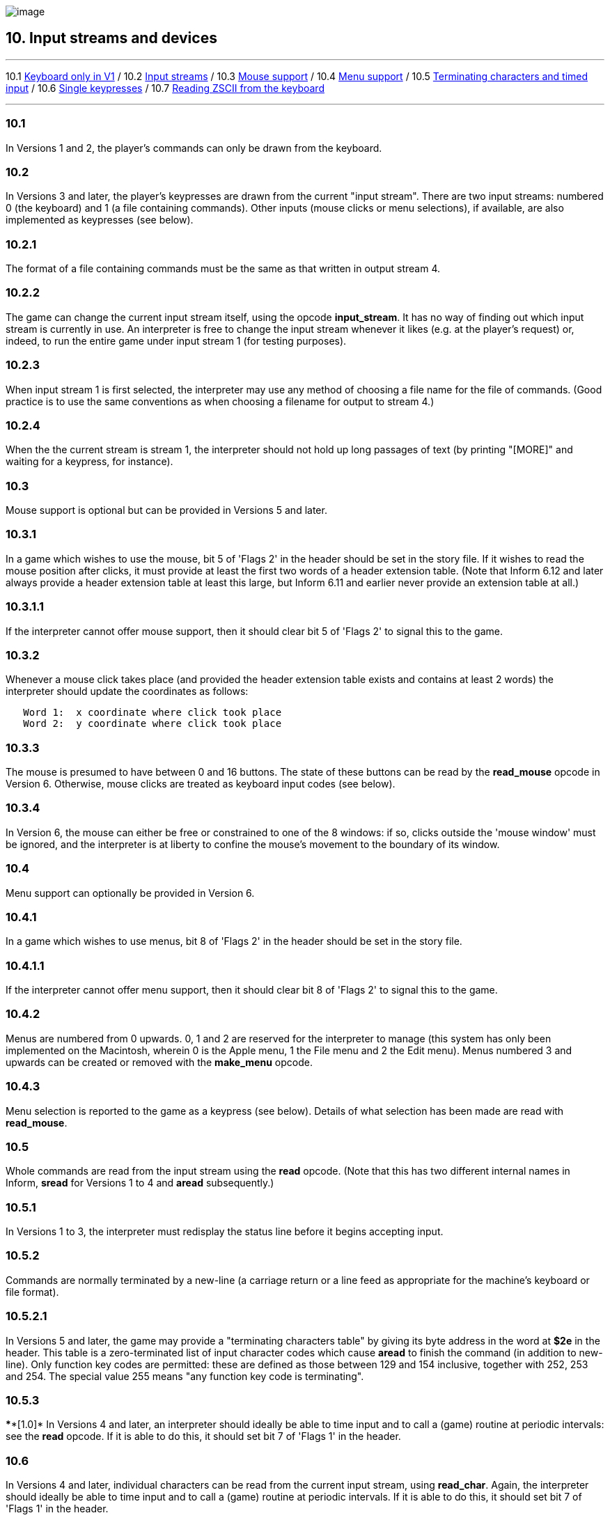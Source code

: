 image:icon10.gif[image]

== 10. Input streams and devices

'''''

10.1 link:#one[Keyboard only in V1] / 10.2 link:#two[Input streams] / 10.3 link:#three[Mouse support] / 10.4 link:#four[Menu support] / 10.5 link:#five[Terminating characters and timed input] / 10.6 link:#six[Single keypresses] / 10.7 link:#seven[Reading ZSCII from the keyboard]

'''''

[[one]]
=== 10.1

In Versions 1 and 2, the player's commands can only be drawn from the keyboard.

[[two]]
=== 10.2

In Versions 3 and later, the player's keypresses are drawn from the current "input stream". There are two input streams: numbered 0 (the keyboard) and 1 (a file containing commands). Other inputs (mouse clicks or menu selections), if available, are also implemented as keypresses (see below).

[[section]]
=== 10.2.1

The format of a file containing commands must be the same as that written in output stream 4.

[[section-1]]
=== 10.2.2

The game can change the current input stream itself, using the opcode *input_stream*. It has no way of finding out which input stream is currently in use. An interpreter is free to change the input stream whenever it likes (e.g. at the player's request) or, indeed, to run the entire game under input stream 1 (for testing purposes).

[[section-2]]
=== 10.2.3

When input stream 1 is first selected, the interpreter may use any method of choosing a file name for the file of commands. (Good practice is to use the same conventions as when choosing a filename for output to stream 4.)

[[section-3]]
=== 10.2.4

When the the current stream is stream 1, the interpreter should not hold up long passages of text (by printing "[MORE]" and waiting for a keypress, for instance).

[[three]]
=== 10.3

Mouse support is optional but can be provided in Versions 5 and later.

[[section-4]]
=== 10.3.1

In a game which wishes to use the mouse, bit 5 of 'Flags 2' in the header should be set in the story file. If it wishes to read the mouse position after clicks, it must provide at least the first two words of a header extension table. (Note that Inform 6.12 and later always provide a header extension table at least this large, but Inform 6.11 and earlier never provide an extension table at all.)

[[section-5]]
=== 10.3.1.1

If the interpreter cannot offer mouse support, then it should clear bit 5 of 'Flags 2' to signal this to the game.

[[section-6]]
=== 10.3.2

Whenever a mouse click takes place (and provided the header extension table exists and contains at least 2 words) the interpreter should update the coordinates as follows:

....
   Word 1:  x coordinate where click took place
   Word 2:  y coordinate where click took place
....

[[section-7]]
=== 10.3.3

The mouse is presumed to have between 0 and 16 buttons. The state of these buttons can be read by the *read_mouse* opcode in Version 6. Otherwise, mouse clicks are treated as keyboard input codes (see below).

[[section-8]]
=== 10.3.4

In Version 6, the mouse can either be free or constrained to one of the 8 windows: if so, clicks outside the 'mouse window' must be ignored, and the interpreter is at liberty to confine the mouse's movement to the boundary of its window.

[[four]]
=== 10.4

Menu support can optionally be provided in Version 6.

[[section-9]]
=== 10.4.1

In a game which wishes to use menus, bit 8 of 'Flags 2' in the header should be set in the story file.

[[section-10]]
=== 10.4.1.1

If the interpreter cannot offer menu support, then it should clear bit 8 of 'Flags 2' to signal this to the game.

[[section-11]]
=== 10.4.2

Menus are numbered from 0 upwards. 0, 1 and 2 are reserved for the interpreter to manage (this system has only been implemented on the Macintosh, wherein 0 is the Apple menu, 1 the File menu and 2 the Edit menu). Menus numbered 3 and upwards can be created or removed with the *make_menu* opcode.

[[section-12]]
=== 10.4.3

Menu selection is reported to the game as a keypress (see below). Details of what selection has been made are read with *read_mouse*.

[[five]]
=== 10.5

Whole commands are read from the input stream using the *read* opcode. (Note that this has two different internal names in Inform, *sread* for Versions 1 to 4 and *aread* subsequently.)

[[section-13]]
=== 10.5.1

In Versions 1 to 3, the interpreter must redisplay the status line before it begins accepting input.

[[section-14]]
=== 10.5.2

Commands are normally terminated by a new-line (a carriage return or a line feed as appropriate for the machine's keyboard or file format).

[[section-15]]
=== 10.5.2.1

In Versions 5 and later, the game may provide a "terminating characters table" by giving its byte address in the word at *$2e* in the header. This table is a zero-terminated list of input character codes which cause *aread* to finish the command (in addition to new-line). Only function key codes are permitted: these are defined as those between 129 and 154 inclusive, together with 252, 253 and 254. The special value 255 means "any function key code is terminating".

[[section-16]]
=== 10.5.3

****[1.0]* In Versions 4 and later, an interpreter should ideally be able to time input and to call a (game) routine at periodic intervals: see the *read* opcode. If it is able to do this, it should set bit 7 of 'Flags 1' in the header.

[[six]]
=== 10.6

In Versions 4 and later, individual characters can be read from the current input stream, using *read_char*. Again, the interpreter should ideally be able to time input and to call a (game) routine at periodic intervals. If it is able to do this, it should set bit 7 of 'Flags 1' in the header.

[[seven]]
=== 10.7

The only characters which can be read from the keyboard are ZSCII characters defined for input (see *S* 3).

[[section-17]]
=== 10.7.1

Every ZSCII character defined for input can be returned by *read_char*.

[[section-18]]
=== 10.7.2

Only ZSCII characters defined for both input and output can be stored in the text buffer supplied to the *read* opcode.

[[section-19]]
=== 10.7.3

The "escape" code is optional: that is, an interpreter need not provide an escape key. (The Inform library clears and quits menus if this code is returned to *read_char*.)

'''''

=== Remarks

Menus in 'Beyond Zork' define cursor up and cursor down as terminating characters, and make use of *read* in the upper window.

Mouse co-ordinates, whether returned by *read_mouse* or written into the header during input, are always relative to the top of the display at (1,1), regardless of the position of the current mouse window.

*read_mouse* is realtime. When called it must read the current mouse location, whether or not the mouse is inside the current mouse window. Interpreters are allowed to show positions and button states outside the Z-machine screen if the pointer is outside the interpreter's own user interface (using negative values if needed).

Programs must be prepared to cope with this. For example in a painting program you might want to ignore all buttons down outside the screen. When dragging something you might want to keep trying to follow the pointer, even outside the screen, until the buttons are released.

Interpreters may constrain the pointer to the screen as long as buttons are held down - this might aid dragging operations - although this is not required.

'''''

link:index.html[Contents] / link:preface.html[Preface] / link:overview.html[Overview]

Section link:sect01.html[1] / link:sect02.html[2] / link:sect03.html[3] / link:sect04.html[4] / link:sect05.html[5] / link:sect06.html[6] / link:sect07.html[7] / link:sect08.html[8] / link:sect09.html[9] / link:sect10.html[10] / link:sect11.html[11] / link:sect12.html[12] / link:sect13.html[13] / link:sect14.html[14] / link:sect15.html[15] / link:sect16.html[16]

Appendix link:appa.html[A] / link:appb.html[B] / link:appc.html[C] / link:appd.html[D] / link:appe.html[E] / link:appf.html[F]

'''''
